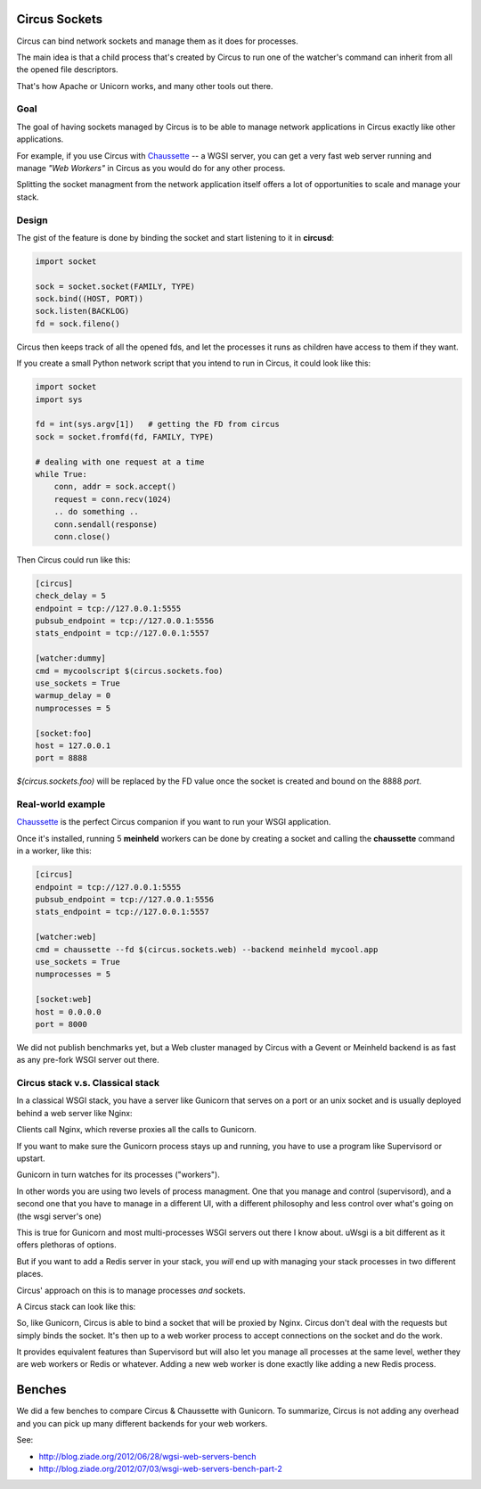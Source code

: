 .. _sockets:

Circus Sockets
==============

Circus can bind network sockets and manage them as it does for processes.

The main idea is that a child process that's created by Circus to run one of
the watcher's command can inherit from all the opened file descriptors.

That's how Apache or Unicorn works, and many other tools out there.

Goal
----

The goal of having sockets managed by Circus is to be able to manage network
applications in Circus exactly like other applications.

For example, if you use Circus with `Chaussette <http://chaussette.rtfd.org>`_
-- a WGSI server, you can get a very fast web server running and manage
*"Web Workers"* in Circus as you would do for any other process.

Splitting the socket managment from the network application itself offers
a lot of opportunities to scale and manage your stack.


Design
------

The gist of the feature is done by binding the socket and start listening
to it in **circusd**:

.. code-block:: python

    import socket

    sock = socket.socket(FAMILY, TYPE)
    sock.bind((HOST, PORT))
    sock.listen(BACKLOG)
    fd = sock.fileno()


Circus then keeps track of all the opened fds, and let the processes it
runs as children have access to them if they want.

If you create a small Python network script that you intend to run in Circus,
it could look like this:

.. code-block:: python

    import socket
    import sys

    fd = int(sys.argv[1])   # getting the FD from circus
    sock = socket.fromfd(fd, FAMILY, TYPE)

    # dealing with one request at a time
    while True:
        conn, addr = sock.accept()
        request = conn.recv(1024)
        .. do something ..
        conn.sendall(response)
        conn.close()


Then Circus could run like this:

.. code-block:: ini

    [circus]
    check_delay = 5
    endpoint = tcp://127.0.0.1:5555
    pubsub_endpoint = tcp://127.0.0.1:5556
    stats_endpoint = tcp://127.0.0.1:5557

    [watcher:dummy]
    cmd = mycoolscript $(circus.sockets.foo)
    use_sockets = True
    warmup_delay = 0
    numprocesses = 5

    [socket:foo]
    host = 127.0.0.1
    port = 8888

*$(circus.sockets.foo)* will be replaced by the FD value once the socket is
created and bound on the 8888 *port*.


Real-world example
------------------

`Chaussette <http://chaussette.rtfd.org>`_ is the perfect Circus companion if
you want to run your WSGI application.

Once it's installed, running 5 **meinheld** workers can be done by creating a
socket and calling the **chaussette** command in a worker, like this:

.. code-block:: ini

    [circus]
    endpoint = tcp://127.0.0.1:5555
    pubsub_endpoint = tcp://127.0.0.1:5556
    stats_endpoint = tcp://127.0.0.1:5557

    [watcher:web]
    cmd = chaussette --fd $(circus.sockets.web) --backend meinheld mycool.app
    use_sockets = True
    numprocesses = 5

    [socket:web]
    host = 0.0.0.0
    port = 8000


We did not publish benchmarks yet, but a Web cluster managed by Circus with a Gevent
or Meinheld backend is as fast as any pre-fork WSGI server out there.


.. _whycircussockets:


Circus stack v.s. Classical stack
---------------------------------

In a classical WSGI stack, you have a server like Gunicorn that serves on a port
or an unix socket and is usually deployed behind a web server like Nginx:

.. image:: images/classical-stack.png


Clients call Nginx, which reverse proxies all the calls to Gunicorn.

If you want to make sure the Gunicorn process stays up and running, you have to use
a program like Supervisord or upstart.

Gunicorn in turn watches for its processes ("workers").

In other words you are using two levels of process managment. One that you manage
and control (supervisord), and a second one that you have to manage in a different UI,
with a different philosophy and less control over what's going on (the wsgi server's one)

This is true for Gunicorn and most multi-processes WSGI servers out there
I know about. uWsgi is a bit different as it offers plethoras of options.

But if you want to add a Redis server in your stack, you *will* end up with
managing your stack processes in two different places.


Circus' approach on this is to manage processes *and* sockets.

A Circus stack can look like this:

.. image:: images/circus-stack.png


So, like Gunicorn,
Circus is able to bind a socket that will be proxied by Nginx. Circus don't
deal with the requests but simply binds the socket. It's then up to a web worker
process to accept connections on the socket and do the work.

It provides equivalent features than Supervisord but will also let you
manage all processes at the same level, wether they are web workers or Redis or
whatever. Adding a new web worker is done exactly like adding a new Redis
process.

Benches
=======

We did a few benches to compare Circus & Chaussette with Gunicorn. To
summarize, Circus is not adding any overhead and you can pick up many
different backends for your web workers.

See:

- http://blog.ziade.org/2012/06/28/wgsi-web-servers-bench
- http://blog.ziade.org/2012/07/03/wsgi-web-servers-bench-part-2



